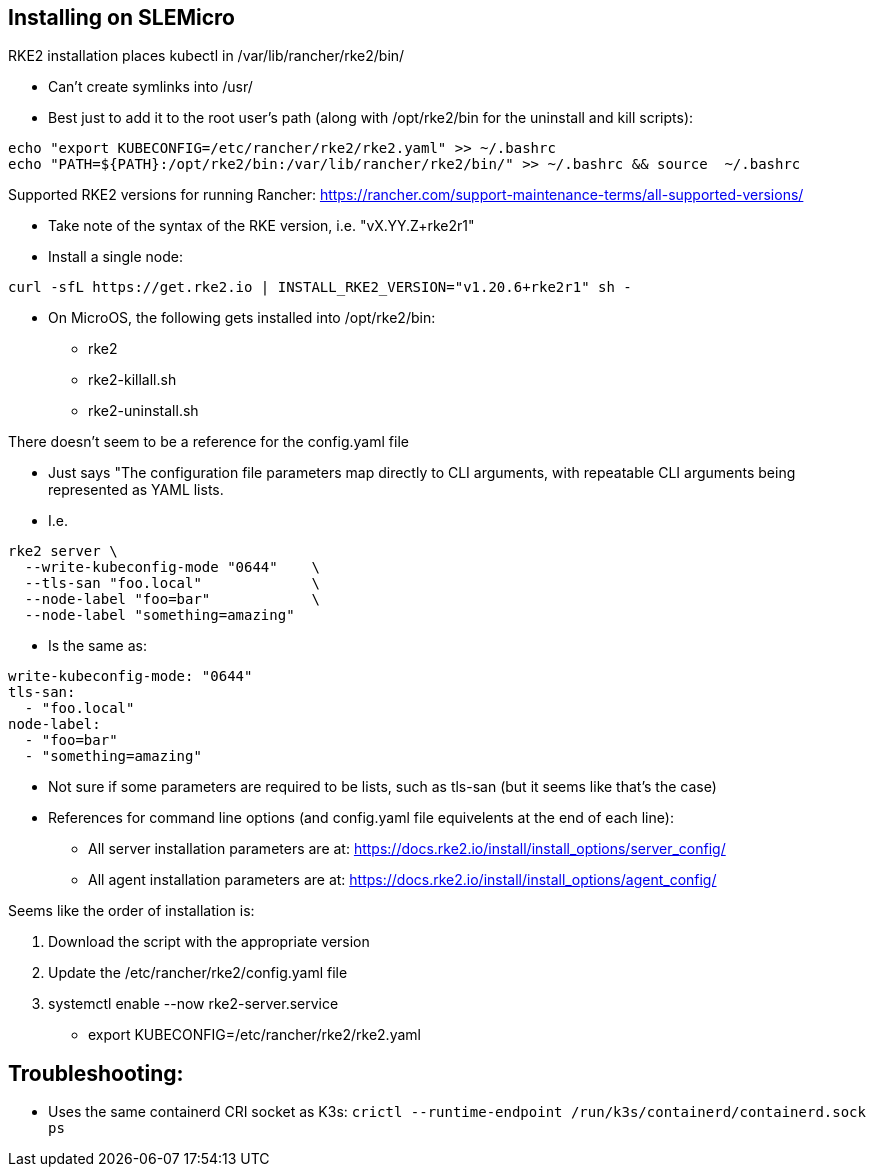 ## Installing on SLEMicro

.RKE2 installation places kubectl in /var/lib/rancher/rke2/bin/
* Can't create symlinks into /usr/
* Best just to add it to the root user's path (along with /opt/rke2/bin for the uninstall and kill scripts):
----
echo "export KUBECONFIG=/etc/rancher/rke2/rke2.yaml" >> ~/.bashrc 
echo "PATH=${PATH}:/opt/rke2/bin:/var/lib/rancher/rke2/bin/" >> ~/.bashrc && source  ~/.bashrc
----

.Installation options: https://docs.rke2.io/install/install_options/install_options/

.Releases page: https://github.com/rancher/rke2/releases

.Supported RKE2 versions for running Rancher: https://rancher.com/support-maintenance-terms/all-supported-versions/

* Take note of the syntax of the RKE version, i.e. "vX.YY.Z+rke2r1"

* Install a single node: 
----
curl -sfL https://get.rke2.io | INSTALL_RKE2_VERSION="v1.20.6+rke2r1" sh -
----

* On MicroOS, the following gets installed into /opt/rke2/bin:
** rke2  
** rke2-killall.sh  
** rke2-uninstall.sh

.There doesn't seem to be a reference for the config.yaml file
* Just says "The configuration file parameters map directly to CLI arguments, with repeatable CLI arguments being represented as YAML lists.
* I.e.
----
rke2 server \
  --write-kubeconfig-mode "0644"    \
  --tls-san "foo.local"             \
  --node-label "foo=bar"            \
  --node-label "something=amazing"
----
* Is the same as:
----
write-kubeconfig-mode: "0644"
tls-san:
  - "foo.local"
node-label:
  - "foo=bar"
  - "something=amazing"
----
* Not sure if some parameters are required to be lists, such as tls-san (but it seems like that's the case)
* References for command line options (and config.yaml file equivelents at the end of each line): 
** All server installation parameters are at: https://docs.rke2.io/install/install_options/server_config/
** All agent installation parameters are at: https://docs.rke2.io/install/install_options/agent_config/

.Seems like the order of installation is:
1. Download the script with the appropriate version
2. Update the /etc/rancher/rke2/config.yaml file
3. systemctl enable --now rke2-server.service
* export KUBECONFIG=/etc/rancher/rke2/rke2.yaml


## Troubleshooting:

* Uses the same containerd CRI socket as K3s: 
`crictl --runtime-endpoint /run/k3s/containerd/containerd.sock ps`
